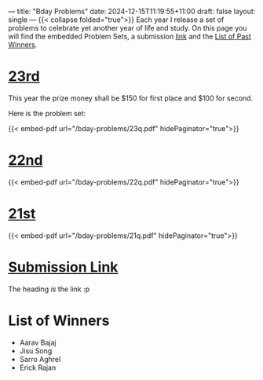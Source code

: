---
title: "Bday Problems"
date: 2024-12-15T11:19:55+11:00
draft: false
layout: single
---
{{< collapse folded="true">}}
Each year I release a set of problems to celebrate yet another year of life and study. On this page you will find the embedded Problem Sets, a submission [[/projects/bday-problems#link][link]] and the [[/projects/bday-problems#winners][List of Past Winners]].

* [[/projects/bday-problems/23rd][23rd]]
:PROPERTIES:
:CUSTOM_ID: 23rd
:END:
This year the prize money shall be $150 for first place and $100 for second.

Here is the problem set:

{{< embed-pdf url="/bday-problems/23q.pdf" hidePaginator="true">}}


* [[/projects/bday-problems/22nd][22nd]]
:PROPERTIES:
:CUSTOM_ID: 22nd
:END:

{{< embed-pdf url="/bday-problems/22q.pdf" hidePaginator="true">}}

* [[/projects/bday-problems/21st][21st]]
:PROPERTIES:
:CUSTOM_ID: 21st
:END:

{{< embed-pdf url="/bday-problems/21q.pdf" hidePaginator="true">}}


* [[/projects/bday-problems/upload][Submission Link]]
:PROPERTIES:
:CUSTOM_ID: link
:END:
The heading /is/ the link :p

* List of Winners
:PROPERTIES:
:CUSTOM_ID: winners
:END:

- Aarav Bajaj
- Jisu Song
- Sarro Aghrel
- Erick Rajan
